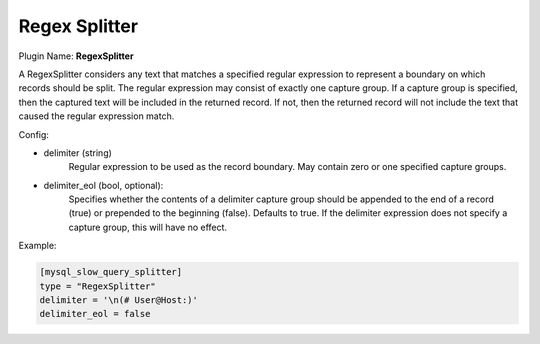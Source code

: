 .. _config_regex_splitter:

Regex Splitter
==============

Plugin Name: **RegexSplitter**

A RegexSplitter considers any text that matches a specified regular expression
to represent a boundary on which records should be split. The regular
expression may consist of exactly one capture group. If a capture group is
specified, then the captured text will be included in the returned record. If
not, then the returned record will not include the text that caused the
regular expression match.

Config:

- delimiter (string)
	Regular expression to be used as the record boundary. May contain zero or
	one specified capture groups.
- delimiter_eol (bool, optional):
	Specifies whether the contents of a delimiter capture group should be
	appended to the end of a record (true) or prepended to the beginning
	(false). Defaults to true. If the delimiter expression does not specify a
	capture group, this will have no effect.

Example:

.. code-block:: ini

	[mysql_slow_query_splitter]
	type = "RegexSplitter"
	delimiter = '\n(# User@Host:)'
	delimiter_eol = false
